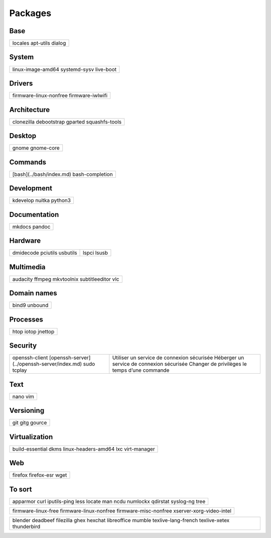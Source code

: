 ********
Packages
********

Base
====

+-----------+
| locales   |
| apt-utils |
| dialog    |
+-----------+

System
======

+-------------------+
| linux-image-amd64 |
| systemd-sysv      |
| live-boot         |
+-------------------+

Drivers
=======

+------------------------+
| firmware-linux-nonfree |
| firmware-iwlwifi       |
+------------------------+

Architecture
============

+----------------+
| clonezilla     |
| debootstrap    |
| gparted        |
| squashfs-tools |
+----------------+

Desktop
=======

+------------+
| gnome      |
| gnome-core |
+------------+

Commands
========

.. todo:: link

+--------------------------+
| [bash](../bash/index.md) |
| bash-completion          |
+--------------------------+

Development
===========

+----------+
| kdevelop |
| nuitka   |
| python3  |
+----------+

Documentation
=============

+--------+
| mkdocs |
| pandoc |
+--------+

Hardware
========

+-----------+-------+
| dmidecode |       |
| pciutils  | lspci |
| usbutils  | lsusb |
+-----------+-------+

Multimedia
==========

+----------------+
| audacity       |
| ffmpeg         |
| mkvtoolnix     |
| subtitleeditor |
| vlc            |
+----------------+

Domain names
============

+---------+
| bind9   |
| unbound |
+---------+

Processes
=========

+---------+
| htop    |
| iotop   |
| jnettop |
+---------+

Security
========

.. todo:: link

+----------------------------------------------+-----------------------------------------------+
| openssh-client                               | Utiliser un service de connexion sécurisée    |
| [openssh-server](../openssh-server/index.md) | Héberger un service de connexion sécurisée    |
| sudo                                         | Changer de privilèges le temps d’une commande |
| tcplay                                       |                                               |
+----------------------------------------------+-----------------------------------------------+

Text
====

+------+
| nano |
| vim  |
+------+

Versioning
==========

+--------+
| git    |
| gitg   |
| gource |
+--------+

Virtualization
==============

+---------------------+
| build-essential     |
| dkms                |
| linux-headers-amd64 |
| lxc                 |
| virt-manager        |
+---------------------+

Web
===

+-------------+
| firefox     |
| firefox-esr |
| wget        |
+-------------+

To sort
=======

+--------------+
| apparmor     |
| curl         |
| iputils-ping |
| less         |
| locate       |
| man          |
| ncdu         |
| numlockx     |
| qdirstat     |
| syslog-ng    |
| tree         |
+--------------+

+--------------------------+
| firmware-linux-free      |
| firmware-linux-nonfree   |
| firmware-misc-nonfree    |
| xserver-xorg-video-intel |
+--------------------------+

+---------------------+
| blender             |
| deadbeef            |
| filezilla           |
| ghex                |
| hexchat             |
| libreoffice         |
| mumble              |
| texlive-lang-french |
| texlive-xetex       |
| thunderbird         |
+---------------------+
